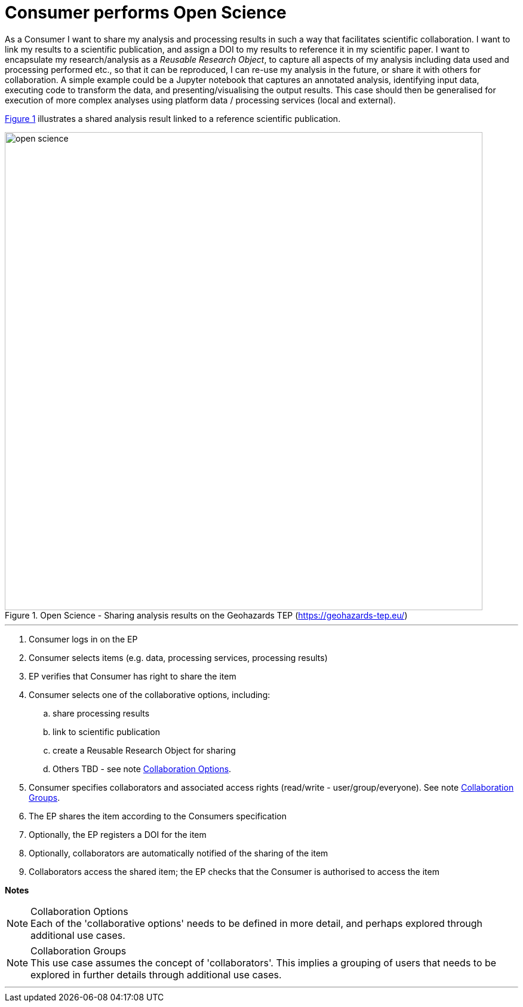 
= Consumer performs Open Science

As a Consumer I want to share my analysis and processing results in such a way that facilitates scientific collaboration. I want to link my results to a scientific publication, and assign a DOI to my results to reference it in my scientific paper. I want to encapsulate my research/analysis as a _Reusable Research Object_, to capture all aspects of my analysis including data used and processing performed etc., so that it can be reproduced, I can re-use my analysis in the future, or share it with others for collaboration. A simple example could be a Jupyter notebook that captures an annotated analysis, identifying input data, executing code to transform the data, and presenting/visualising the output results. This case should then be generalised for execution of more complex analyses using platform data / processing services (local and external).

<<img_openScience>> illustrates a shared analysis result linked to a reference scientific publication.

[#img_openScience,reftext='{figure-caption} {counter:figure-num}']
.Open Science - Sharing analysis results on the Geohazards TEP (https://geohazards-tep.eu/)
image::open-science.png[width=800,align="center"]

'''

. Consumer logs in on the EP
. Consumer selects items (e.g. data, processing services, processing results)
. EP verifies that Consumer has right to share the item
. Consumer selects one of the collaborative options, including:
.. share processing results
.. link to scientific publication
.. create a Reusable Research Object for sharing
.. Others TBD - see note <<note-collaboration-options>>.
. Consumer specifies collaborators and associated access rights (read/write - user/group/everyone). See note <<note-collaboration-groups>>.
. The EP shares the item according to the Consumers specification
. Optionally, the EP registers a DOI for the item
. Optionally, collaborators are automatically notified of the sharing of the item
. Collaborators access the shared item; the EP checks that the Consumer is authorised to access the item

[big]#*Notes*#

[[note-collaboration-options, Collaboration Options]]
.Collaboration Options
NOTE: Each of the 'collaborative options' needs to be defined in more detail, and perhaps explored through additional use cases.

[[note-collaboration-groups, Collaboration Groups]]
.Collaboration Groups
NOTE: This use case assumes the concept of 'collaborators'. This implies a grouping of users that needs to be explored in further details through additional use cases.

'''
